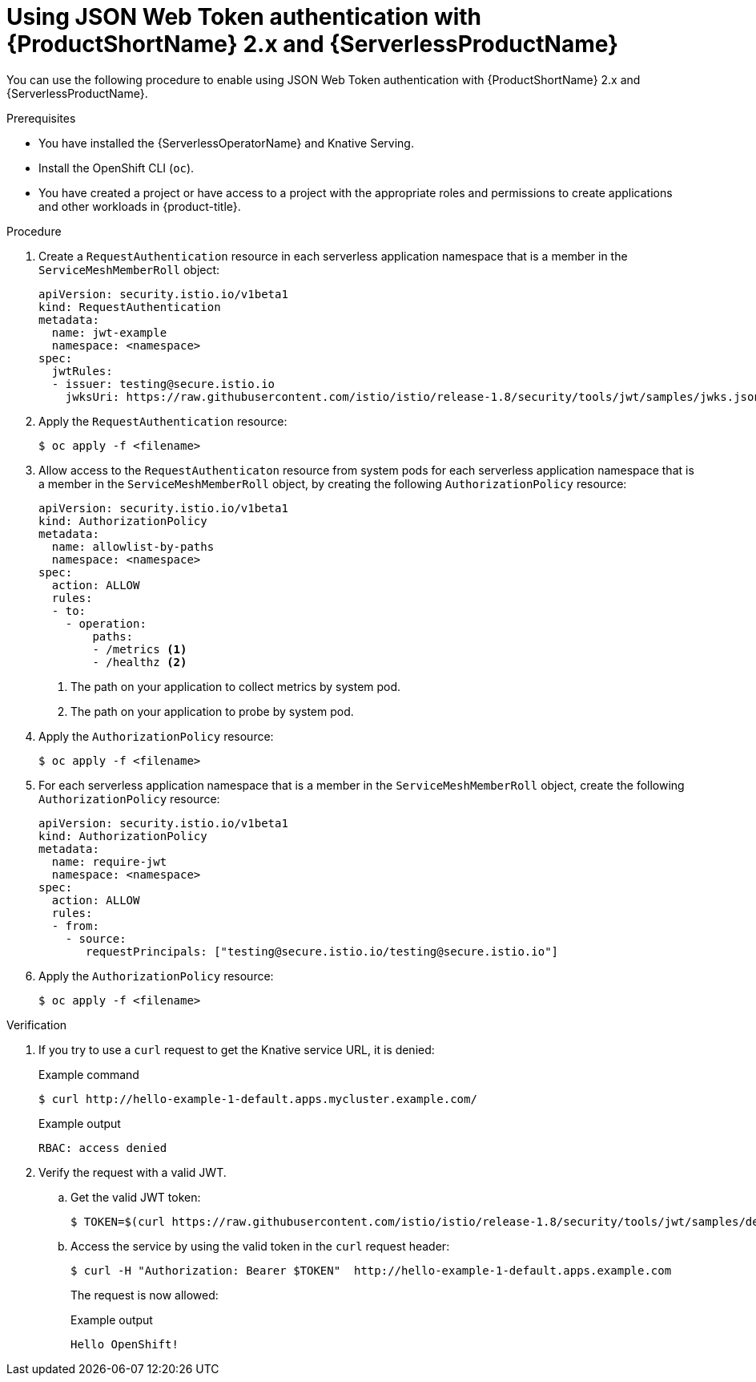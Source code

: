 // Module included in the following assemblies:
//
// * serverless/security/serverless-ossm-with-kourier-jwt.adoc

:_content-type: PROCEDURE
[id="serverless-ossm-v2x-jwt_{context}"]
= Using JSON Web Token authentication with {ProductShortName} 2.x and {ServerlessProductName}

You can use the following procedure to enable using JSON Web Token authentication with {ProductShortName} 2.x and {ServerlessProductName}.

.Prerequisites

* You have installed the {ServerlessOperatorName} and Knative Serving.
* Install the OpenShift CLI (`oc`).
* You have created a project or have access to a project with the appropriate roles and permissions to create applications and other workloads in {product-title}.

.Procedure

. Create a `RequestAuthentication` resource in each serverless application namespace that is a member in the `ServiceMeshMemberRoll` object:
+
[source,yaml]
----
apiVersion: security.istio.io/v1beta1
kind: RequestAuthentication
metadata:
  name: jwt-example
  namespace: <namespace>
spec:
  jwtRules:
  - issuer: testing@secure.istio.io
    jwksUri: https://raw.githubusercontent.com/istio/istio/release-1.8/security/tools/jwt/samples/jwks.json
----
. Apply the `RequestAuthentication` resource:
+
[source,terminal]
----
$ oc apply -f <filename>
----
. Allow access to the `RequestAuthenticaton` resource from system pods for each serverless application namespace that is a member in the `ServiceMeshMemberRoll` object, by creating the following `AuthorizationPolicy` resource:
+
[source,yaml]
----
apiVersion: security.istio.io/v1beta1
kind: AuthorizationPolicy
metadata:
  name: allowlist-by-paths
  namespace: <namespace>
spec:
  action: ALLOW
  rules:
  - to:
    - operation:
        paths:
        - /metrics <1>
        - /healthz <2>
----
<1> The path on your application to collect metrics by system pod.
<2> The path on your application to probe by system pod.
. Apply the `AuthorizationPolicy` resource:
+
[source,terminal]
----
$ oc apply -f <filename>
----
. For each serverless application namespace that is a member in the `ServiceMeshMemberRoll` object, create the following `AuthorizationPolicy` resource:
+
[source,yaml]
----
apiVersion: security.istio.io/v1beta1
kind: AuthorizationPolicy
metadata:
  name: require-jwt
  namespace: <namespace>
spec:
  action: ALLOW
  rules:
  - from:
    - source:
       requestPrincipals: ["testing@secure.istio.io/testing@secure.istio.io"]
----
. Apply the `AuthorizationPolicy` resource:
+
[source,terminal]
----
$ oc apply -f <filename>
----

.Verification

. If you try to use a `curl` request to get the Knative service URL, it is denied:
+
.Example command
[source,terminal]
----
$ curl http://hello-example-1-default.apps.mycluster.example.com/
----
+
.Example output
[source,terminal]
----
RBAC: access denied
----
. Verify the request with a valid JWT.
.. Get the valid JWT token:
+
[source,terminal]
----
$ TOKEN=$(curl https://raw.githubusercontent.com/istio/istio/release-1.8/security/tools/jwt/samples/demo.jwt -s) && echo "$TOKEN" | cut -d '.' -f2 - | base64 --decode -
----
.. Access the service by using the valid token in the `curl` request header:
+
[source,terminal]
----
$ curl -H "Authorization: Bearer $TOKEN"  http://hello-example-1-default.apps.example.com
----
+
The request is now allowed:
+
.Example output
[source,terminal]
----
Hello OpenShift!
----
